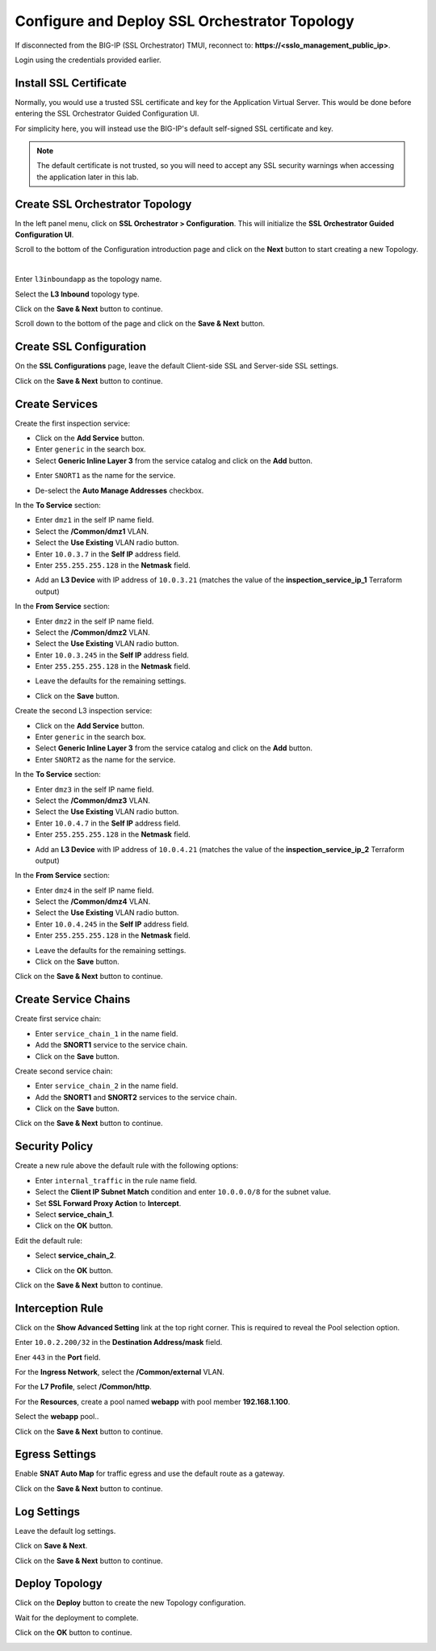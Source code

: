 Configure and Deploy SSL Orchestrator Topology
================================================================================

If disconnected from the BIG-IP (SSL Orchestrator) TMUI, reconnect to: **https://<sslo_management_public_ip>**.

Login using the credentials provided earlier.


Install SSL Certificate
--------------------------------------------------------------------------------
Normally, you would use a trusted SSL certificate and key for the Application Virtual Server. This would be done before entering the SSL Orchestrator Guided Configuration UI.

For simplicity here, you will instead use the BIG-IP's default self-signed SSL certificate and key.

.. note::

   The default certificate is not trusted, so you will need to accept any SSL security warnings when accessing the application later in this lab.


Create SSL Orchestrator Topology
--------------------------------------------------------------------------------
In the left panel menu, click on **SSL Orchestrator > Configuration**. This will initialize the **SSL Orchestrator Guided Configuration UI**.

.. image:: ./images/topology-1.png
   :align: left

Scroll to the bottom of the Configuration introduction page and click on the **Next** button to start creating a new Topology.

|

Enter ``l3inboundapp`` as the topology name.

Select the **L3 Inbound** topology type.

.. image:: ./images/topology-2.png
   :align: left

Click on the **Save & Next** button to continue.

.. image:: ./images/topology-3.png
   :align: left

Scroll down to the bottom of the page and click on the **Save & Next** button.

.. image:: ./images/topology-4.png
   :align: left


Create SSL Configuration
--------------------------------------------------------------------------------
On the **SSL Configurations** page, leave the default Client-side SSL and Server-side SSL settings.

.. image:: ./images/topology-ssl-1.png
   :align: left

.. image:: ./images/topology-ssl-2.png
   :align: left

Click on the **Save & Next** button to continue.

Create Services
--------------------------------------------------------------------------------

.. image:: ./images/topology-svc-list-1.png
   :align: left

Create the first inspection service:

- Click on the **Add Service** button.
- Enter ``generic`` in the search box.
- Select **Generic Inline Layer 3** from the service catalog and click on the **Add** button.

.. image:: ./images/topology-svc1-1.png
   :align: left

- Enter ``SNORT1`` as the name for the service.

.. image:: ./images/topology-svc1-2.png
   :align: left

- De-select the **Auto Manage Addresses** checkbox.

In the **To Service** section:

- Enter ``dmz1`` in the self IP name field.
- Select the **/Common/dmz1** VLAN.
- Select the **Use Existing** VLAN radio button.
- Enter ``10.0.3.7`` in the **Self IP** address field.
- Enter ``255.255.255.128`` in the **Netmask** field.

.. image:: ./images/topology-svc1-3.png
   :align: left

- Add an **L3 Device** with IP address of ``10.0.3.21`` (matches the value of the **inspection_service_ip_1** Terraform output)

.. image:: ./images/topology-svc1-5.png
   :align: left

In the **From Service** section:

- Enter ``dmz2`` in the self IP name field.
- Select the **/Common/dmz2** VLAN.
- Select the **Use Existing** VLAN radio button.
- Enter ``10.0.3.245`` in the **Self IP** address field.
- Enter ``255.255.255.128`` in the **Netmask** field.

.. image:: ./images/topology-svc1-6.png
   :align: left

- Leave the defaults for the remaining settings.

.. image:: ./images/topology-svc1-7.png
   :align: left

- Click on the **Save** button.

Create the second L3 inspection service:

- Click on the **Add Service** button.
- Enter ``generic`` in the search box.
- Select **Generic Inline Layer 3** from the service catalog and click on the **Add** button.
- Enter ``SNORT2`` as the name for the service.

In the **To Service** section:

- Enter ``dmz3`` in the self IP name field.
- Select the **/Common/dmz3** VLAN.
- Select the **Use Existing** VLAN radio button.
- Enter ``10.0.4.7`` in the **Self IP** address field.
- Enter ``255.255.255.128`` in the **Netmask** field.

.. image:: ./images/topology-svc2-3.png
   :align: left


- Add an **L3 Device** with IP address of ``10.0.4.21`` (matches the value of the **inspection_service_ip_2** Terraform output)

.. image:: ./images/topology-svc2-4.png
   :align: left


In the **From Service** section:

- Enter ``dmz4`` in the self IP name field.
- Select the **/Common/dmz4** VLAN.
- Select the **Use Existing** VLAN radio button.
- Enter ``10.0.4.245`` in the **Self IP** address field.
- Enter ``255.255.255.128`` in the **Netmask** field.


.. image:: ./images/topology-svc2-5.png
   :align: left


- Leave the defaults for the remaining settings.
- Click on the **Save** button.

.. image:: ./images/topology-svc-list-2.png
   :align: left

Click on the **Save & Next** button to continue.

Create Service Chains
--------------------------------------------------------------------------------
 
Create first service chain:

- Enter ``service_chain_1`` in the name field.
- Add the **SNORT1** service to the service chain.
- Click on the **Save** button.

.. image:: ./images/topology-chain-1.png
   :align: left


Create second service chain:

- Enter ``service_chain_2`` in the name field.
- Add the **SNORT1** and **SNORT2** services to the service chain.
- Click on the **Save** button.

.. image:: ./images/topology-chain-2.png
   :align: left

Click on the **Save & Next** button to continue.

Security Policy
--------------------------------------------------------------------------------

Create a new rule above the default rule with the following options:

- Enter ``internal_traffic`` in the rule name field.
- Select the **Client IP Subnet Match** condition and enter ``10.0.0.0/8`` for the subnet value.
- Set **SSL Forward Proxy Action** to **Intercept**.
- Select **service_chain_1**.
- Click on the **OK** button.
  
.. image:: ./images/topology-policy-1.png
   :align: left

Edit the default rule:

- Select **service_chain_2**.

.. image:: ./images/topology-policy-2.png
   :align: left


- Click on the **OK** button.

.. image:: ./images/topology-policy-3.png
   :align: left

Click on the **Save & Next** button to continue.

.. image:: ./images/topology-policy-4.png
   :align: left


Interception Rule
--------------------------------------------------------------------------------

Click on the **Show Advanced Setting** link at the top right corner. This is required to reveal the Pool selection option.

Enter ``10.0.2.200/32`` in the **Destination Address/mask** field.

Ener ``443`` in the **Port** field.

.. image:: ./images/topology-int-1.png
   :align: left

For the **Ingress Network**, select the **/Common/external** VLAN.

.. image:: ./images/topology-int-2.png
   :align: left

For the **L7 Profile**, select **/Common/http**. 

.. image:: ./images/topology-int-3.png
   :align: left

For the **Resources**, create a pool named **webapp** with pool member **192.168.1.100**.

Select the **webapp** pool..

.. image:: ./images/topology-int-4.png
   :align: left


Click on the **Save & Next** button to continue.


Egress Settings
--------------------------------------------------------------------------------
Enable **SNAT Auto Map** for traffic egress and use the default route as a gateway.

.. image:: ./images/topology-egress-1.png
   :align: left

Click on the **Save & Next** button to continue.


Log Settings
--------------------------------------------------------------------------------

Leave the default log settings.

Click on **Save & Next**.

.. image:: ./images/topology-log.png
   :align: left

Click on the **Save & Next** button to continue.

Deploy Topology
--------------------------------------------------------------------------------

Click on the **Deploy** button to create the new Topology configuration.

.. image:: ./images/topology-deploy-1.png
   :align: left

Wait for the deployment to complete.

.. image:: ./images/topology-deploy-3.png
   :align: left

Click on the **OK** button to continue.

.. image:: ./images/topology-deploy-4.png
   :align: left
